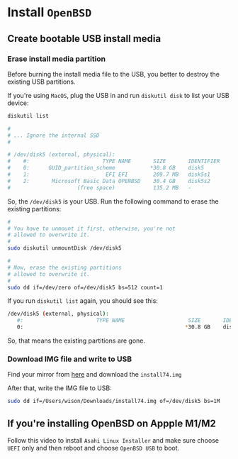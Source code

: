 * Install =OpenBSD=

** Create bootable USB install media

*** Erase install media partition

Before burning the install media file to the USB, you better to destroy the existing USB partitions.

If you're using =MacOS=, plug the USB in and run =diskutil disk= to list your USB device:

#+BEGIN_SRC bash
  diskutil list 

  #
  # ... Ignore the internal SSD
  #

  # /dev/disk5 (external, physical):
  #    #:                       TYPE NAME       SIZE       IDENTIFIER
  #    0:      GUID_partition_scheme           *30.8 GB    disk5
  #    1:                        EFI EFI        209.7 MB   disk5s1
  #    2:       Microsoft Basic Data OPENBSD    30.4 GB    disk5s2
  #                     (free space)            135.2 MB   -
#+END_SRC

So, the =/dev/disk5= is your USB. Run the following command to erase the existing partitions:

#+BEGIN_SRC bash
  #
  # You have to unmount it first, otherwise, you're not
  # allowed to overwrite it.
  #
  sudo diskutil unmountDisk /dev/disk5

  #
  # Now, erase the existing partitions
  # allowed to overwrite it.
  #
  sudo dd if=/dev/zero of=/dev/disk5 bs=512 count=1
#+END_SRC

If you run =diskutil list= again, you should see this:

#+BEGIN_SRC bash
  /dev/disk5 (external, physical):
     #:                       TYPE NAME                    SIZE       IDENTIFIER
     0:                                                   *30.8 GB    disk5
#+END_SRC

So, that means the existing partitions are gone.


*** Download IMG file and write to USB

Find your mirror from [[https://www.openbsd.org/ftp.html][here]] and download the =install74.img=

After that, write the IMG file to USB:

#+BEGIN_SRC bash
  sudo dd if=/Users/wison/Downloads/install74.img of=/dev/disk5 bs=1M
#+END_SRC


** If you're installing OpenBSD on Appple M1/M2

Follow this video to install =Asahi Linux Installer= and make sure choose =UEFI= only and then reboot and choose =OpenBSD USB= to boot.


